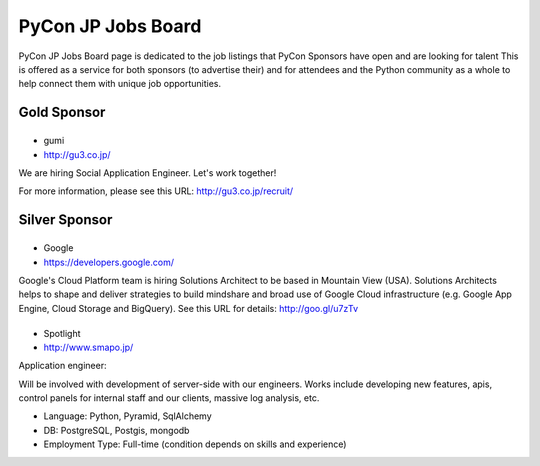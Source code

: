 =====================
 PyCon JP Jobs Board
=====================

.. figure:: /_static/sponsor/job-board.jpg
   :alt: Job Board
   :width: 500

PyCon JP Jobs Board page is dedicated to the job listings that PyCon Sponsors have open and are looking for talent
This is offered as a service for both sponsors (to advertise their) and for attendees and the Python community as a whole to help connect them with unique job opportunities.

Gold Sponsor
============

|gumi|
======
- gumi
- http://gu3.co.jp/

We are hiring Social Application Engineer. Let's work together!

For more information, please see this URL: http://gu3.co.jp/recruit/

.. |gumi| image:: /_static/sponsor/logo_gumi.png
   :target: http://gu3.co.jp/
   :alt: gumi

Silver Sponsor
==============

|google|
========
- Google
- https://developers.google.com/

Google's Cloud Platform team is hiring Solutions Architect to be based in Mountain View (USA). Solutions Architects helps to shape and deliver strategies to build mindshare and broad use of Google Cloud infrastructure (e.g. Google App Engine, Cloud Storage and BigQuery). See this URL for details: http://goo.gl/u7zTv 

.. |google| image:: /_static/sponsor/logo_google.png
   :target: https://developers.google.com/
   :alt: Google

|smapo|
=======
- Spotlight
- http://www.smapo.jp/

Application engineer:

Will be involved with development of server-side with our engineers. Works include developing new features, apis, control panels for internal staff and our clients, massive log analysis, etc.

- Language: Python, Pyramid, SqlAlchemy
- DB: PostgreSQL, Postgis, mongodb
- Employment Type: Full-time (condition depends on skills and experience)

.. |smapo| image:: /_static/sponsor/logo_smapo.png
   :target: http://www.smapo.jp/
   :alt: Spotlight
